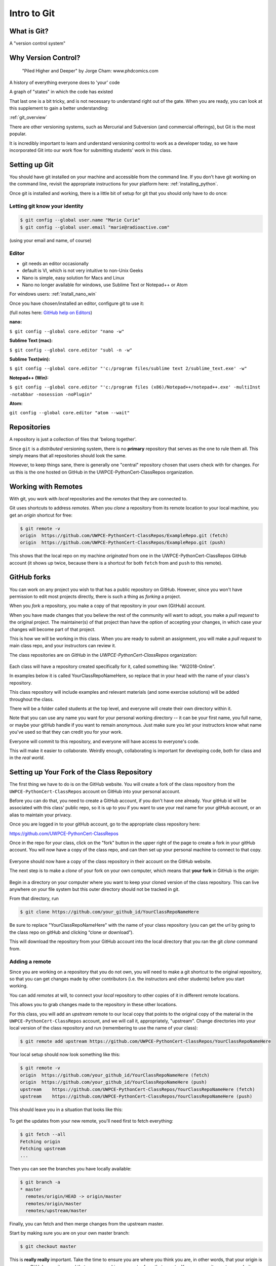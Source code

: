 .. _git:

############
Intro to Git
############

What is Git?
------------

A "version control system"

Why Version Control?
--------------------

.. figure:: http://phdcomics.com/comics/archive/phd101212s.gif

   "Piled Higher and Deeper" by Jorge Cham: www.phdcomics.com

A history of everything everyone does to 'your' code

A graph of "states" in which the code has existed

That last one is a bit tricky, and is not necessary to understand right out of the gate. When you are ready, you can look at this supplement to gain a better understanding:

:ref:`git_overview`

There are other versioning systems, such as Mercurial and Subversion (and commercial offerings), but Git is the most popular.

It is incredibly important to learn and understand versioning control to work as a developer today, so we have incorporated Git into our work flow for submitting students' work in this class.


Setting up Git
--------------

You should have git installed on your machine and accessible from the command line. If you don't have git working on the command line, revisit the appropriate instructions for your platform here: :ref:`installing_python`.

Once git is installed and working, there is a little bit of setup for git that you should only have to do once:

Letting git know your identity
..............................

.. code-block:: bash

   $ git config --global user.name "Marie Curie"
   $ git config --global user.email "marie@radioactive.com"

(using your email and name, of course)

Editor
......

* git needs an editor occasionally
* default is VI, which is not very intuitive to non-Unix Geeks
* Nano is simple, easy solution for Macs and Linux
* Nano no longer available for windows, use Sublime Text or Notepad++ or Atom

For windows users: :ref:`install_nano_win`

Once you have chosen/installed an editor, configure git to use it:

(full notes here: `GitHub help on Editors <https://help.github.com/articles/associating-text-editors-with-git/>`_)

**nano:**

``$ git config --global core.editor "nano -w"``

**Sublime Text (mac):**

``$ git config --global core.editor "subl -n -w"``

**Sublime Text(win):**

``$ git config --global core.editor "'c:/program files/sublime text 2/sublime_text.exe' -w"``

**Notepad++ (Win):**

``$ git config --global core.editor "'c:/program files (x86)/Notepad++/notepad++.exe' -multiInst -notabbar -nosession -noPlugin"``

**Atom:**

``git config --global core.editor "atom --wait"``

Repositories
------------

A repository is just a collection of files that 'belong together'.

Since ``git`` is a *distributed* versioning system, there is no **primary**
repository that serves as the one to rule them all. This simply means that all repositories should look the same.

However, to keep things sane, there is generally one "central" repository chosen that users check with for changes. For us this is the one hosted on GitHub in the UWPCE-PythonCert-ClassRepos organization.


Working with Remotes
--------------------

With git, you work with *local* repositories and the *remotes* that they are connected to.

Git uses shortcuts to address *remotes*. When you *clone* a repository from its remote location to your local machine, you get an *origin* shortcut for free:

.. code-block:: bash

  $ git remote -v
  origin  https://github.com/UWPCE-PythonCert-ClassRepos/ExampleRepo.git (fetch)
  origin  https://github.com/UWPCE-PythonCert-ClassRepos/ExampleRepo.git (push)

This shows that the local repo on my machine *originated* from one in
the UWPCE-PythonCert-ClassRepos GitHub account (it shows up twice, because there is a shortcut for both ``fetch`` from and ``push`` to this remote).

GitHub forks
------------

You can work on any project you wish to that has a public repository on GitHub. However, since you won't have permission to edit most projects directly, there is such a thing as *forking* a project.

When you *fork* a repository, you make a copy of that repository in your own (GitHub) account.

When you have made changes that you believe the rest of the community will want to adopt, you make a *pull request* to the original project. The maintainer(s) of that project than have the option of accepting your changes, in which case your changes will become part of that project.

This is how we will be working in this class. When you are ready to submit an assignment, you will make a *pull request* to main class repo, and your instructors can review it.

The class repositories are on *GitHub* in the *UWPCE-PythonCert-ClassRepos* organization:

.. figure:: /_static/remotes_start.png
   :width: 50%
   :class: center

Each class will have a repository created specifically for it, called something like: "Wi2018-Online".

In examples below it is called YourClassRepoNameHere, so replace that in your head with the name of your class's repository.

This class repository will include examples and relevant materials (and some exercise solutions) will be added throughout the class.

There will be a folder called students at the top level, and everyone will create their own directory within it.

Note that you can use any name you want for your personal working directory -- it can be your first name, you full name, or maybe your gitHub handle if you want to remain anonymous. Just make sure you let your instructors know what name you've used so that they can credit you for your work.

Everyone will commit to this repository, and everyone will have access to everyone's code.

This will make it easier to collaborate. Weirdly enough, collaborating is important for developing code, both for class and in the *real world*.

Setting up Your Fork of the Class Repository
--------------------------------------------

The first thing we have to do is on the GitHub website. You will create a fork of the class repository from the ``UWPCE-PythonCert-ClassRepos`` account on GitHub into your personal account.

Before you can do that, you need to create a GitHub account, if you don't have one already.  Your gitHub id will be associated with this class' public repo, so it is up to you if you want to use your real name for your gitHub account, or an alias to maintain your privacy.

Once you are logged in to your gitHub account, go to the appropriate class repository here:

https://github.com/UWPCE-PythonCert-ClassRepos

Once in the repo for your class, click on the "fork" button in the upper right of the page to create a fork in your gitHub account. You will now have a copy of the class repo, and can then set up your personal machine to connect to that copy.

.. figure:: /_static/remotes_fork.png
   :width: 50%
   :class: center

Everyone should now have a copy of the class repository in their account on the GitHub website.

The next step is to make a *clone* of your fork on your own computer, which means that **your fork** in GitHub is the *origin*:

.. figure:: /_static/remotes_clone.png
   :width: 50%
   :class: center

Begin in a directory on your computer where you want to keep your cloned version of the class repository.
This can live anywhere on your file system but this outer directory should not be tracked in git.

From that directory, run

.. code-block:: bash

    $ git clone https://github.com/your_github_id/YourClassRepoNameHere

Be sure to replace "YourClassRepoNameHere" with the name of your class repository (you can get the url by going to the class repo on gitHub and clicking “clone or download”).

This will download the repository from your GitHub account into the local directory that you ran the git *clone* command from.

Adding a remote
...............

Since you are working on a repository that you do not own, you will need to make a git shortcut to the original repository, so that you can get changes made by other contributors (i.e. the instructors and other students) before you start working.

You can add *remotes* at will, to connect your *local* repository to other
copies of it in different remote locations.

This allows you to grab changes made to the repository in these other
locations.

For this class, you will add an *upstream* remote to our local copy that points to the original copy of the material in the
``UWPCE-PythonCert-ClassRepos`` account, and we will call it, appropriately, "upstream". Change directories into your local version of the class
repository and run (remembering to use the name of your class):

.. code-block:: bash

    $ git remote add upstream https://github.com/UWPCE-PythonCert-ClassRepos/YourClassRepoNameHere

Your local setup should now look something like this:

.. code-block:: bash

    $ git remote -v
    origin  https://github.com/your_github_id/YourClassRepoNameHere (fetch)
    origin  https://github.com/your_github_id/YourClassRepoNameHere (push)
    upstream    https://github.com/UWPCE-PythonCert-ClassRepos/YourClassRepoNameHere (fetch)
    upstream    https://github.com/UWPCE-PythonCert-ClassRepos/YourClassRepoNameHere (push)

This should leave you in a situation that looks like this:

.. figure:: /_static/remotes_upstream.png
    :width: 50%
    :class: center

To get the updates from your new remote, you'll need first to fetch everything:

.. code-block:: bash

    $ git fetch --all
    Fetching origin
    Fetching upstream
    ...

Then you can see the branches you have locally available:

.. code-block:: bash

  $ git branch -a
  * master
    remotes/origin/HEAD -> origin/master
    remotes/origin/master
    remotes/upstream/master

Finally, you can fetch and then merge changes from the upstream master.

Start by making sure you are on your own master branch:

.. code-block:: bash

    $ git checkout master

This is **really really** important. Take the time to ensure you are where you think you are, in other words, that your origin is your own GitHub repository and that you are working on master from that remote.
You can use `git remote -v` and `git branch -a` to verify.

Now, fetch the upstream master branch and merge it into your master.
You can do this in one step with:

.. code-block:: bash

  $ git pull upstream master
  Updating 3239de7..9ddbdbb
  Fast-forward
   Examples/README.rst              |  4 ++++
  ...
   create mode 100644 Examples/README.rst
  ...


Now all the changes from *upstream* are present in your local clone.
You should do this pull every time you start to work on code.

In order to preserve the changes made by others in your fork on GitHub, you'll have to push:

.. code-block:: bash

    $ git status
    On branch master
    Your branch is ahead of 'origin/master' by 10 commits.
      (use "git push" to publish your local commits)
    $ git push origin master
    Counting objects: 44, done.
    ...
    $

(A simple ``git push`` will usually do the right thing)

You are now set up to work with this repository, and the next steps will be similar every time you work on code.

Go now to this page: :ref:`git_workflow`, where you will learn what to do each time you have work to submit for review.


Privacy Note:
.............

Because of the way we have set up the class, you will be able
to see all work submitted to us from everyone in the class in
the students directory on your machine. This is not a bad thing.
And the files tend to be small.

We encourage sharing of knowledge in this class. Helping your
fellow students will also help you to better understand. Share
your code, and get used to giving / receiving feedback on how to
improve your code, if you are not already.

However, you are free to use any name you like for your working directory -- it does not have to be your real name, if you want to keep your privacy.

Structure of multiple git repos
-------------------------------

Each repository will have a directory called ``.git`` that is normally
not seen. This directory is how git keeps track of everything. Leave it alone. :)

Please do not set up a git repository inside another git repository, this can lead to heartache.

Absolutely, do NOT set up a git repository in your home root directory.
This will put everything in your home directory up on GitHub, and you do not want that.

Setting up new repositories can be confusing because when you clone a git repository it creates the directory that will be the repository, but when you are creating a new repository, you need to first be **IN** the directory in which you want the repository to be rooted. Please ask if this does not make sense.

It’s also important to note that you do not run the ``$ git init`` command at any point in the process of cloning and configuring your local copy of a remote repo. The ``init`` git command is used to initialize a git repository on your local machine and is not necessary in our case because the cloned repository has already been initialized.

Additional Resources:

git tutorial:
https://try.github.io/levels/1/challenges/1

basic git commands:
https://confluence.atlassian.com/bitbucketserver/basic-git-commands-776639767.html
